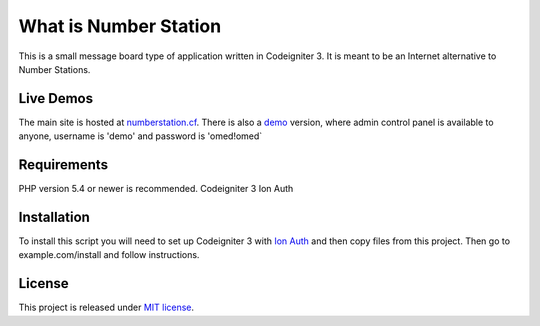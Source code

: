 ######################
What is Number Station
######################

This is a small message board type of application written in Codeigniter 3. It is meant to be an Internet alternative to Number Stations.

**********
Live Demos
**********

The main site is hosted at `numberstation.cf <http://numberstation.cf>`_. There is also a `demo <http://miloske85.freehostia.com/nrp>`_ version, where admin control panel is available to anyone, username is 'demo' and password is 'omed!omed`

************
Requirements
************

PHP version 5.4 or newer is recommended.
Codeigniter 3
Ion Auth

************
Installation
************

To install this script you will need to set up Codeigniter 3 with `Ion Auth <https://github.com/benedmunds/CodeIgniter-Ion-Auth>`_ and then copy files from this project. Then go to example.com/install and follow instructions.

*******
License
*******

This project is released under `MIT license <https://github.com/miloske85/number_station/license.rst>`_. 